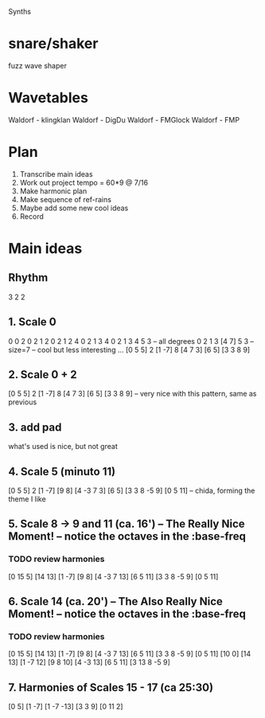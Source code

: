 Synths
* snare/shaker
fuzz wave shaper
* Wavetables
Waldorf - klingklan
Waldorf - DigDu
Waldorf - FMGlock
Waldorf - FMP
* Plan
1. Transcribe main ideas
2. Work out project tempo  = 60*9 @ 7/16
3. Make harmonic plan
4. Make sequence of ref-rains
5. Maybe add some new cool ideas
6. Record
* Main ideas
** Rhythm
3 2 2
** 1. Scale 0
0
0 2
0 2 1 2
0 2 1 2 4
0 2 1 3 4
0 2 1 3 4 5 3 -- all degrees
0 2 1 3 [4 7] 5 3  -- size=7 --  cool but less interesting
...
[0 5 5] 2 [1 -7] 8 [4 7 3] [6 5] [3 3 8 9]
** 2. Scale 0 + 2
[0 5 5] 2 [1 -7] 8 [4 7 3] [6 5] [3 3 8 9] -- very nice with this pattern, same as previous
** 3. add pad
what's used is nice, but not great
** 4. Scale 5 (minuto 11)
[0 5 5] 2 [1 -7] [9 8] [4 -3 7 3] [6 5] [3 3 8 -5 9] [0 5 11] -- chida, forming the theme I like
** 5. Scale 8 -> 9 and 11 (ca. 16') -- The Really Nice Moment! -- notice the octaves in the :base-freq
*** TODO review harmonies
[0 15 5] [14 13] [1 -7] [9 8] [4 -3 7 13] [6 5 11] [3 3 8 -5 9] [0 5 11]
** 6. Scale 14 (ca. 20') -- The Also Really Nice Moment! -- notice the octaves in the :base-freq
*** TODO review harmonies
[0 15 5] [14 13] [1 -7] [9 8] [4 -3 7 13] [6 5 11] [3 3 8 -5 9] [0 5 11]
[10 0] [14 13] [1 -7 12] [9 8 10] [4 -3 13] [6 5 11] [3 13 8 -5 9]
** 7. Harmonies of Scales 15 - 17 (ca 25:30)
[0 5] [1 -7] [1 -7 -13] [3 3 9] [0 11 2]
